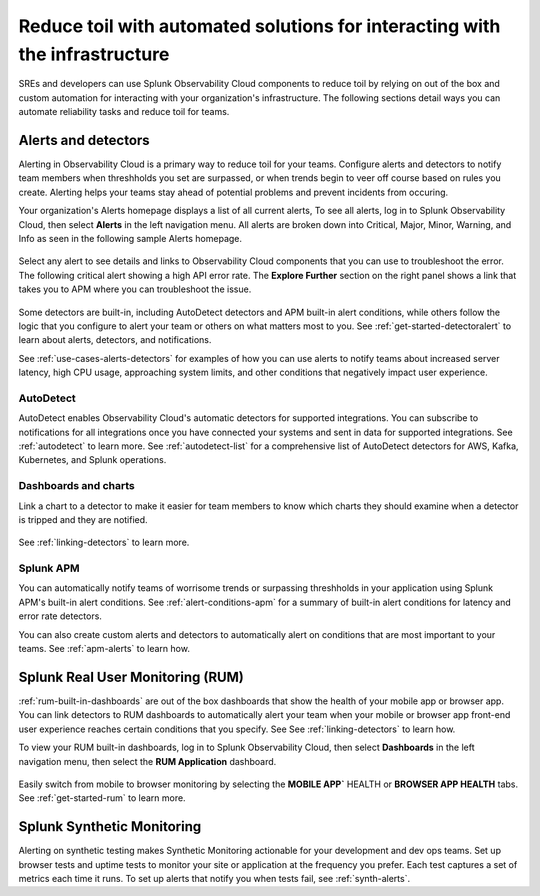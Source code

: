 .. _toil-reduction-toil-reduction:

***********************************************************************************
Reduce toil with automated solutions for interacting with the infrastructure
***********************************************************************************

.. meta::
   :description: This page provides an overview of how Observability Cloud helps SREs to automate solutions with out of the box 


SREs and developers can use Splunk Observability Cloud components to reduce toil by relying on out of the box and custom automation for interacting with your organization's infrastructure. The following sections detail ways you can automate reliability tasks and reduce toil for teams.

Alerts and detectors
===================================================================================
Alerting in Observability Cloud is a primary way to reduce toil for your teams. Configure alerts and detectors to notify team members when threshholds you set are surpassed, or when trends begin to veer off course based on rules you create. Alerting helps your teams stay ahead of potential problems and prevent incidents from occuring. 

Your organization's Alerts homepage displays a list of all current alerts, To see all alerts, log in to Splunk Observability Cloud, then select :strong:`Alerts` in the left navigation menu. All alerts are broken down into Critical, Major, Minor, Warning, and Info as seen in the following sample Alerts homepage.

 .. image:: /_images/get-started/core2o11y-alerts-homepage.png
   :width: 100%
   :alt: This screenshot shows a sample Alerts homepage in Observability Cloud.

Select any alert to see details and links to Observability Cloud components that you can use to troubleshoot the error. The following critical alert showing a high API error rate. The :strong:`Explore Further` section on the right panel shows a link that takes you to APM where you can troubleshoot the issue.

 .. image:: /_images/get-started/alert-details.png
   :width: 100%
   :alt: This screenshot shows the detail view of an individual critical alert in Observability Cloud.

Some detectors are built-in, including AutoDetect detectors and APM built-in alert conditions, while others follow the logic that you configure to alert your team or others on what matters most to you. See :ref:`get-started-detectoralert` to learn about alerts, detectors, and notifications.

See :ref:`use-cases-alerts-detectors` for examples of how you can use alerts to notify teams about increased server latency, high CPU usage, approaching system limits, and other conditions that negatively impact user experience.

AutoDetect
-----------------------------------------------------------------------------------
AutoDetect enables Observability Cloud's automatic detectors for supported integrations. You can subscribe to notifications for all integrations once you have connected your systems and sent in data for supported integrations. See :ref:`autodetect` to learn more. See :ref:`autodetect-list` for a comprehensive list of AutoDetect detectors for AWS, Kafka, Kubernetes, and Splunk operations.

Dashboards and charts 
-----------------------------------------------------------------------------------
Link a chart to a detector to make it easier for team members to know which charts they should examine when a detector is tripped and they are notified. 

 .. image:: /_images/get-started/core2o11y-chartDetector.png
   :width: 100%
   :alt: This screenshot shows how to link a chart to a detector in Observability Cloud.

See :ref:`linking-detectors` to learn more.

Splunk APM
-----------------------------------------------------------------------------------
You can automatically notify teams of worrisome trends or surpassing threshholds in your application using Splunk APM's built-in alert conditions. See :ref:`alert-conditions-apm` for a summary of built-in alert conditions for latency and error rate detectors.

You can also create custom alerts and detectors to automatically alert on conditions that are most important to your teams. See :ref:`apm-alerts` to learn how.

Splunk Real User Monitoring (RUM)
===================================================================================
:ref:`rum-built-in-dashboards` are out of the box dashboards that show the health of your mobile app or browser app. You can link detectors to RUM dashboards to automatically alert your team when your mobile or browser app front-end user experience reaches certain conditions that you specify. See See :ref:`linking-detectors` to learn how.

To view your RUM built-in dashboards, log in to Splunk Observability Cloud, then select :strong:`Dashboards` in the left navigation menu, then select the :strong:`RUM Application` dashboard.

 .. image:: /_images/get-started/core2o11yRUMdashboard.gif
   :width: 100%
   :alt: This screenshot shows out of the box Real User Monitoring dashboards in Observability Cloud.

Easily switch from mobile to browser monitoring by selecting the :strong:`MOBILE APP`` HEALTH or :strong:`BROWSER APP HEALTH` tabs. See :ref:`get-started-rum` to learn more.

Splunk Synthetic Monitoring
===================================================================================
Alerting on synthetic testing makes Synthetic Monitoring actionable for your development and dev ops teams. Set up browser tests and uptime tests to monitor your site or application at the frequency you prefer. Each test captures a set of metrics each time it runs. To set up alerts that notify you when tests fail, see :ref:`synth-alerts`.